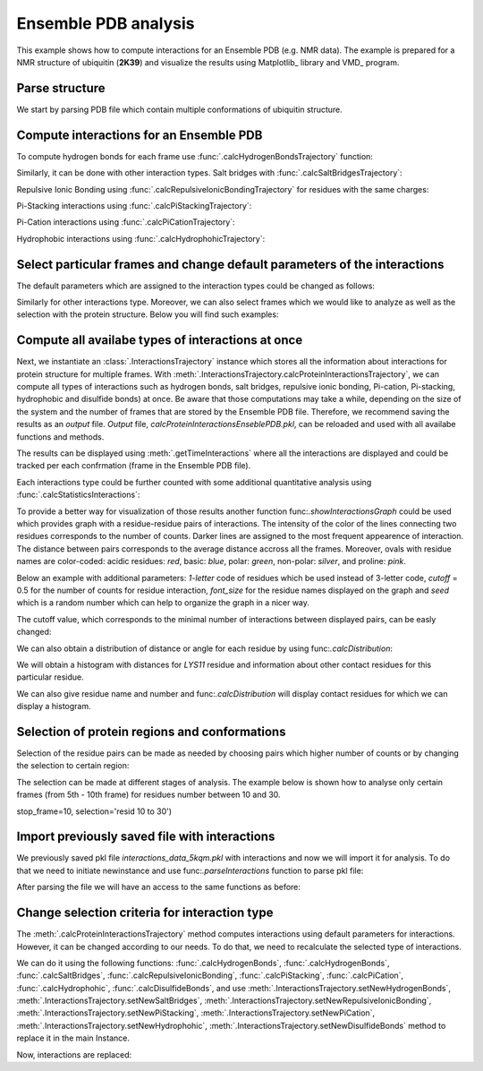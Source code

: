.. _insty_tutorial:

Ensemble PDB analysis
===============================================================================

This example shows how to compute interactions for an Ensemble PDB
(e.g. NMR data). The example is prepared for a NMR structure of ubiquitin 
(**2K39**) and visualize the results using Matplotlib_ library and VMD_ program. 


Parse structure
-------------------------------------------------------------------------------

We start by parsing PDB file which contain multiple conformations of
ubiquitin structure.

.. ipython:: python

   atoms = parsePDB('2k39')


Compute interactions for an Ensemble PDB
-------------------------------------------------------------------------------

To compute hydrogen bonds for each frame use :func:`.calcHydrogenBondsTrajectory`
function:

.. ipython:: python

   calcHydrogenBondsTrajectory(atoms)


Similarly, it can be done with other interaction types. Salt bridges with
:func:`.calcSaltBridgesTrajectory`:  

.. ipython:: python

   calcSaltBridgesTrajectory(atoms)


Repulsive Ionic Bonding using :func:`.calcRepulsiveIonicBondingTrajectory`
for residues with the same charges:

.. ipython:: python

   calcRepulsiveIonicBondingTrajectory(atoms)


Pi-Stacking interactions using :func:`.calcPiStackingTrajectory`:

.. ipython:: python

   calcPiStackingTrajectory(atoms)


Pi-Cation interactions using :func:`.calcPiCationTrajectory`:

.. ipython:: python

   calcPiCationTrajectory(atoms)


Hydrophobic interactions using :func:`.calcHydrophohicTrajectory`:

.. ipython:: python

   calcHydrophobicTrajectory(atoms)


.. ipython:: python

   calcDisulfideBondsTrajectory(atoms)



Select particular frames and change default parameters of the interactions
-------------------------------------------------------------------------------

The default parameters which are assigned to the interaction types could be
changed as follows:

.. ipython:: python
  
   calcHydrogenBondsTrajectory(atoms, distA=2.7, angle=35, cutoff_dist=10)


Similarly for other interactions type. Moreover, we can also select frames
which we would like to analyze as well as the selection with the protein
structure. Below you will find such examples:

.. ipython:: python
  
   calcPiCationTrajectory(atoms, distA=7, start_frame=15, stop_frame=20)


.. ipython:: python
  
   calcHydrophobicTrajectory(atoms, start_frame=10, stop_frame=13, selection='resid 50 to 60')



Compute all availabe types of interactions at once
-------------------------------------------------------------------------------

Next, we instantiate an :class:`.InteractionsTrajectory` instance which stores all the
information about interactions for protein structure for multiple frames.
With :meth:`.InteractionsTrajectory.calcProteinInteractionsTrajectory`, we can compute
all types of interactions such as hydrogen bonds, salt bridges, repulsive ionic bonding, 
Pi-cation, Pi-stacking, hydrophobic and disulfide bonds) at once. Be aware that those
computations may take a while, depending on the size of the system and the number
of frames that are stored by the Ensemble PDB file. Therefore, we recommend saving the
results as an *output* file. *Output* file, *calcProteinInteractionsEnseblePDB.pkl*,
can be reloaded and used with all availabe functions and methods. 

.. ipython:: python

   interactionsTrajectoryNMR = InteractionsTrajectory('ensambleNMR')
   interactionsTrajectoryNMR.calcProteinInteractionsTrajectory(atoms,
   filename='calcProteinInteractionsEnseblePDB.pkl')


The results can be displayed using :meth:`.getTimeInteractions` where all
the interactions are displayed and could be tracked per each
confrmation (frame in the Ensemble PDB file).

.. ipython:: python

   number_of_counts = interactionsTrajectoryNMR.getTimeInteractions()
   

Each interactions type could be further counted with some additional
quantitative analysis using :func:`.calcStatisticsInteractions`:

.. ipython:: python

   statistics = calcStatisticsInteractions(interactionsTrajectoryNMR.getHydrogenBonds())


To provide a better way for visualization of those results another function
func:`.showInteractionsGraph` could be used which provides graph with a
residue-residue pairs of interactions. The intensity of the color of the
lines connecting two residues corresponds to the number of counts. Darker
lines are assigned to the most frequent appearence of interaction. The
distance between pairs corresponds to the average distance accross
all the frames. Moreover, ovals with residue names are color-coded: acidic
residues: *red*, basic: *blue*, polar: *green*, non-polar: *silver*, and
proline: *pink*.

Below an example with additional parameters: *1-letter* code of residues
which be used instead of 3-letter code, *cutoff* = 0.5 for the number of counts
for residue interaction, *font_size* for the residue names displayed on the
graph and *seed* which is a random number which can help to organize the
graph in a nicer way.

.. ipython:: python

   showInteractionsGraph(statistics, code='1-letter', cutoff=0.5, font_size=8, seed=42)


The cutoff value, which corresponds to the minimal number of interactions
between displayed pairs, can be easly changed:

.. ipython:: python

   showInteractionsGraph(statistics, code='1-letter', cutoff=0.3,
   font_size=16, node_distance=3, seed=1)


We can also obtain a distribution of distance or angle for each residue by
using func:`.calcDistribution`:

.. ipython:: python

    statistics_2 = interactionsTrajectoryNMR.getHydrogenBonds()
    calcDistribution(statistics_2, 'THR55','ASP58')


We will obtain a histogram with distances for *LYS11* residue and information
about other contact residues for this particular residue. 

We can also give residue name and number and func:`.calcDistribution` will
display contact residues for which we can display a histogram.

.. ipython:: python

    calcDistribution(statistics_2, 'LYS11')


.. ipython:: python

    calcDistribution(statistics_2, 'LYS11', 'THR7', metrics='angle')



Selection of protein regions and conformations
-------------------------------------------------------------------------------

Selection of the residue pairs can be made as needed by choosing pairs which
higher number of counts or by changing the selection to certain region:

.. ipython:: python

   showInteractionsGraph(statistics, code='1-letter', cutoff=50, font_size=16,
   node_distance=3, seed=1)


.. ipython:: python

   hbs_20to30 = interactionsTrajectoryNMR.getHydrogenBonds(selection='resid 20 to 30')
   statistics2 = calcStatisticsInteractions(hbs_20to30)
   showInteractionsGraph(statistics2)


The selection can be made at different stages of analysis. The example below
is shown how to analyse only certain frames (from 5th - 10th frame) for
residues number between 10 and 30.

.. ipython:: python

   interactionsTrajectoryNMR.calcProteinInteractionsTrajectory(atoms, start_frame=5,
stop_frame=10, selection='resid 10 to 30')



Import previously saved file with interactions
-------------------------------------------------------------------------------

We previously saved pkl file *interactions_data_5kqm.pkl* with interactions and now
we will import it for analysis. To do that we need to initiate newinstance and
use func:`.parseInteractions` function to parse pkl file:

.. ipython:: python

    interactionsTrajectory2 = InteractionsTrajectory('5kqm_import')
    interactionsTrajectory2.parseInteractions('calcProteinInteractionsEnsemblePDB.pkl')


After parsing the file we will have an access to the same functions as before:

.. ipython:: python

    calcStatisticsInteractions(interactionsTrajectory2.getHydrogenBonds())


.. ipython:: python

    time_interaction_import = interactionsTrajectory2.getTimeInteractions()



Change selection criteria for interaction type
-------------------------------------------------------------------------------

The :meth:`.calcProteinInteractionsTrajectory` method computes interactions 
using default parameters for interactions. However, it can be changed
according to our needs. To do that, we need to recalculate the selected type
of interactions. 

We can do it using the following functions: :func:`.calcHydrogenBonds`,
:func:`.calcHydrogenBonds`, :func:`.calcSaltBridges`,
:func:`.calcRepulsiveIonicBonding`, :func:`.calcPiStacking`,
:func:`.calcPiCation`, :func:`.calcHydrophohic`, 
:func:`.calcDisulfideBonds`, and use
:meth:`.InteractionsTrajectory.setNewHydrogenBonds`,
:meth:`.InteractionsTrajectory.setNewSaltBridges`,
:meth:`.InteractionsTrajectory.setNewRepulsiveIonicBonding`,
:meth:`.InteractionsTrajectory.setNewPiStacking`,
:meth:`.InteractionsTrajectory.setNewPiCation`,
:meth:`.InteractionsTrajectory.setNewHydrophohic`,
:meth:`.InteractionsTrajectory.setNewDisulfideBonds` method to replace it in
the main Instance.

.. ipython:: python

   picat2 = calcPiCation(atoms, distA=8)
   interactionsTrajectoryNMR.setNewPiCation(picat2).setNewPiCation(picat2)


Now, interactions are replaced:

.. ipython:: python

    interactionsTrajectoryNMR.getPiCation()

